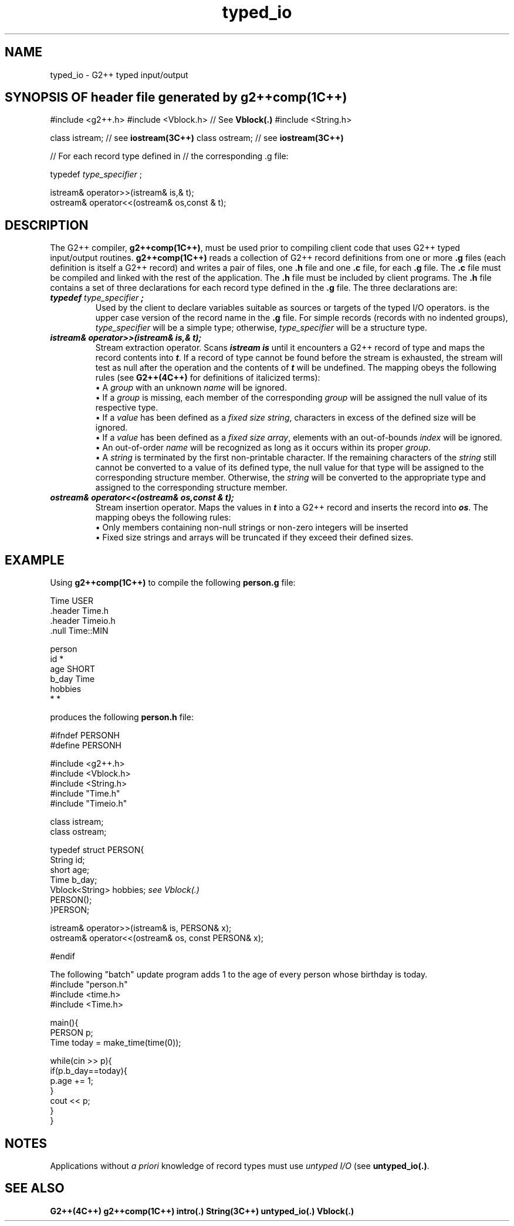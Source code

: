 .\" ident	@(#)G2++:g2++lib/man/typed_io.3	3.2
.\"
.\" C++ Standard Components, Release 3.0.
.\"
.\" Copyright (c) 1991, 1992 AT&T and UNIX System Laboratories, Inc.
.\" Copyright (c) 1988, 1989, 1990 AT&T.  All Rights Reserved.
.\"
.\" THIS IS UNPUBLISHED PROPRIETARY SOURCE CODE OF AT&T and UNIX System
.\" Laboratories, Inc.  The copyright notice above does not evidence
.\" any actual or intended publication of such source code.
.\" 
.TH \f3typed_io\fP \f3G2++(3C++)\fP " "
.SH NAME
typed_io \- G2++ typed input/output
.SH "SYNOPSIS OF header file generated by \f3g2++comp(1C++)\f1"
.Bf

#include <g2++.h>
#include <Vblock.h>        // See \f3Vblock(.)\fP
#include <String.h>

class istream;   // see \f3iostream(3C++)\fP
class ostream;   // see \f3iostream(3C++)\fP

// For each record type defined in
// the corresponding .g file:

    typedef \f2type_specifier\fP \*(gt;

    istream& operator>>(istream& is,\*(gt& t);
    ostream& operator<<(ostream& os,const \*(gt& t);

.Be
.SH DESCRIPTION
The G2++ compiler, \f3g2++comp(1C++)\f1, 
must be used prior to compiling client code that
uses G2++ typed input/output routines.
\f3g2++comp(1C++)\f1 reads a collection of G2++ 
record definitions from one or more \f3.g\f1 files 
(each definition is itself a G2++ record) 
and writes a pair of files, one \f3.h\f1 file and 
one \f3.c\f1 file, for each \f3.g\f1 file.
The \f3.c\f1 file must be compiled
and linked with the rest of the application.
The \f3.h\f1 file must be included by client programs.
The \f3.h\f1 file contains a set of three declarations
for each record type defined in the \f3.g\f1 file.
The three declarations are:
.IP "\f4typedef \f2type_specifier\fP \*(gt;\f1"
Used by the client to declare 
variables suitable as sources or targets of the typed
I/O operators.  \*(gt is the upper case version
of the record name in the \f3.g\f1 file.
For simple records (records with no indented groups),
\f2type_specifier\f1 will be a simple type;
otherwise, \f2type_specifier\f1 will be a structure type.
.IP "\f4istream& operator>>(istream& is,\*(gt& t);\f1"
Stream extraction operator.
Scans \f4istream is\f1 until it encounters
a G2++ record of type \*(gt and maps the
record contents into \f4t\f1.
If a record of type \*(gt cannot be 
found before the stream is exhausted,
the stream will test as null after the operation and
the contents of \f4t\f1 will be undefined.
The mapping obeys the following rules 
(see \f3G2++(4C++)\f1 for definitions of italicized terms):
.RS
\(bu\ A \f2group\f1 with an unknown \f2name\f1 
will be ignored.
.br
\(bu\ If a \f2group\f1 is missing,
each member of the corresponding \f2group\f1 
will be assigned the null value of its respective type.
.br
\(bu\ If a \f2value\f1 has been defined as a \f2fixed
size string\f1, characters in excess of the defined size
will be ignored.
.br
\(bu\ If a \f2value\f1 has been defined as a \f2fixed
size array\f1,
elements with an out-of-bounds \f2index\f1 
will be ignored.
.br
\(bu\ An out-of-order \f2name\f1 will be recognized 
as long as it occurs within its proper \f2group\f1.
.br
\(bu\ A \f2string\f1 is terminated by 
the first non-printable character.
If the remaining characters of the \f2string\f1 
still cannot be converted to a value of its defined type, 
the null value for that type will 
be assigned to the corresponding structure member.
Otherwise, the \f2string\f1 will be converted to the
appropriate type and assigned to the corresponding
structure member.  
.RE
.IP "\f4ostream& operator<<(ostream& os,const \*(gt& t);\f1"
Stream insertion operator.
Maps the values in \f4t\f1 into a G2++ record
and inserts the record into \f4os\f1.
The mapping obeys the following rules:
.RS
\(bu Only members containing non-null strings or 
non-zero integers will be inserted
.br
\(bu Fixed size strings and arrays 
will be truncated if they exceed their defined 
sizes.
.RE
.SH EXAMPLE
Using \f3g2++comp(1C++)\f1 to 
compile the following \f3person.g\f1 file:
.Bf

        Time    USER
                .header Time.h
                .header Timeio.h
                .null   Time::MIN

        person
                id      *
                age     SHORT
                b_day   Time
                hobbies
                        *       *

.Be
produces the following \f3person.h\f1 file:
.Bf

        #ifndef PERSONH
        #define PERSONH

        #include <g2++.h>
        #include <Vblock.h>
        #include <String.h>
        #include "Time.h"
        #include "Timeio.h"

        class istream;
        class ostream;

        typedef struct PERSON{
                String  id;
                short   age;
                Time    b_day;
                Vblock<String> hobbies;  \f2see Vblock(.)\fP
                PERSON();
        }PERSON;

        istream& operator>>(istream& is, PERSON& x);
        ostream& operator<<(ostream& os, const PERSON& x);

        #endif


.Be
The following "batch" update program adds 1 
to the age of every person whose birthday is today.
.Bf
        #include "person.h"
        #include <time.h>
        #include <Time.h>

        main(){
            PERSON p;
            Time today = make_time(time(0));

            while(cin >> p){
                if(p.b_day==today){
                     p.age += 1;
                }
                cout << p;
            }
        }
.Be
.SH NOTES
Applications without \f2a priori\f1 knowledge
of record types must use \f2untyped I/O\f1 (see
\f3untyped_io(.)\f1.
.SH SEE ALSO
.Bf
\f3G2++(4C++)\f1
\f3g2++comp(1C++)\f1
\f3intro(.)\f1
\f3String(3C++)\f1
\f3untyped_io(.)\f1
\f3Vblock(.)\f1
.Be
